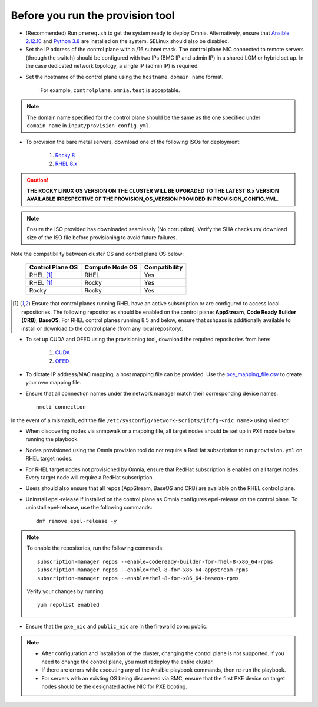 Before you run the provision tool
---------------------------------

* (Recommended) Run ``prereq.sh`` to get the system ready to deploy Omnia. Alternatively, ensure that `Ansible 2.12.10 <https://docs.ansible.com/ansible/latest/reference_appendices/release_and_maintenance.html>`_ and `Python 3.8 <https://www.python.org/downloads/release/python-380/>`_ are installed on the system. SELinux should also be disabled.
* Set the IP address of the control plane with a /16 subnet mask. The control plane NIC connected to remote servers (through the switch) should be configured with two IPs (BMC IP and admin IP) in a shared LOM or hybrid set up. In the case dedicated network topology, a single IP (admin IP) is required.

.. image:: ../../images/ControlPlaneNic.png

            *LOM NIC setup*

.. image:: ../../images/ControlPlane_DedicatedNIC.png

            *Dedicated NIC setup*

* Set the hostname of the control plane using the ``hostname``. ``domain name`` format.

    .. include:: ../../Appendices/hostnamereqs.rst

    For example, ``controlplane.omnia.test`` is acceptable.

.. note:: The domain name specified for the control plane should be the same as the one specified under ``domain_name`` in ``input/provision_config.yml``.

* To provision the bare metal servers, download one of the following ISOs for deployment:

    1. `Rocky 8 <https://rockylinux.org/>`_

    2. `RHEL 8.x <https://www.redhat.com/en/enterprise-linux-8>`_

.. caution:: **THE ROCKY LINUX OS VERSION ON THE CLUSTER WILL BE UPGRADED TO THE LATEST 8.x VERSION AVAILABLE IRRESPECTIVE OF THE PROVISION_OS_VERSION PROVIDED IN PROVISION_CONFIG.YML.**

.. note:: Ensure the ISO provided has downloaded seamlessly (No corruption). Verify the SHA checksum/ download size of the ISO file before provisioning to avoid future failures.

Note the compatibility between cluster OS and control plane OS below:

        +---------------------+--------------------+------------------+
        |                     |                    |                  |
        | Control Plane OS    | Compute Node OS    | Compatibility    |
        +=====================+====================+==================+
        |                     |                    |                  |
        | RHEL [1]_           | RHEL               | Yes              |
        +---------------------+--------------------+------------------+
        |                     |                    |                  |
        | RHEL [1]_           | Rocky              | Yes              |
        +---------------------+--------------------+------------------+
        |                     |                    |                  |
        | Rocky               | Rocky              | Yes              |
        +---------------------+--------------------+------------------+

.. [1] Ensure that control planes running RHEL have an active subscription or are configured to access local repositories. The following repositories should be enabled on the control plane: **AppStream**, **Code Ready Builder (CRB)**, **BaseOS**. For RHEL control planes running 8.5 and below, ensure that sshpass is additionally available to install or download to the control plane (from any local repository).

* To set up CUDA and OFED using the provisioning tool, download the required repositories from here:

    1. `CUDA <https://developer.nvidia.com/cuda-downloads/>`_

    2. `OFED <https://network.nvidia.com/products/infiniband-drivers/linux/mlnx_ofed/>`_

* To dictate IP address/MAC mapping, a host mapping file can be provided. Use the `pxe_mapping_file.csv <../../samplefiles.html>`_ to create your own mapping file.

* Ensure that all connection names under the network manager match their corresponding device names. ::

    nmcli connection

In the event of a mismatch, edit the file  ``/etc/sysconfig/network-scripts/ifcfg-<nic name>`` using vi editor.

* When discovering nodes via snmpwalk or a mapping file, all target nodes should be set up in PXE mode before running the playbook.

* Nodes provisioned using the Omnia provision tool do not require a RedHat subscription to run ``provision.yml`` on RHEL target nodes.

* For RHEL target nodes not provisioned by Omnia, ensure that RedHat subscription is enabled on all target nodes. Every target node will require a RedHat subscription.

* Users should also ensure that all repos (AppStream, BaseOS and CRB) are available on the RHEL control plane.

* Uninstall epel-release if installed on the control plane as Omnia configures epel-release on the control plane. To uninstall epel-release, use the following commands: ::

    dnf remove epel-release -y


.. note::
    To enable the repositories, run the following commands: ::

            subscription-manager repos --enable=codeready-builder-for-rhel-8-x86_64-rpms
            subscription-manager repos --enable=rhel-8-for-x86_64-appstream-rpms
            subscription-manager repos --enable=rhel-8-for-x86_64-baseos-rpms

    Verify your changes by running: ::

            yum repolist enabled

* Ensure that the ``pxe_nic`` and ``public_nic`` are in the firewalld zone: public.

.. note::

    * After configuration and installation of the cluster, changing the control plane is not supported. If you need to change the control plane, you must redeploy the entire cluster.

    * If there are errors while executing any of the Ansible playbook commands, then re-run the playbook.

    * For servers with an existing OS being discovered via BMC, ensure that the first PXE device on target nodes should be the designated active NIC for PXE booting.








